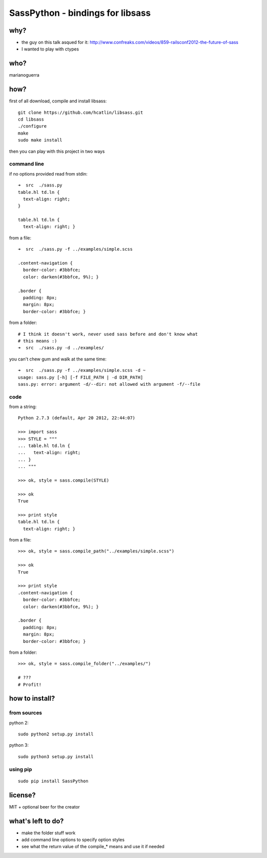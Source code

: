 SassPython - bindings for libsass
=================================

why?
----

* the guy on this talk asqued for it: http://www.confreaks.com/videos/859-railsconf2012-the-future-of-sass
* I wanted to play with ctypes

who?
----

marianoguerra

how?
----

first of all download, compile and install libsass::

        git clone https://github.com/hcatlin/libsass.git
        cd libsass
        ./configure
        make
        sudo make install

then you can play with this project in two ways

command line
............

if no options provided read from stdin::

        ➜  src  ./sass.py                           
        table.hl td.ln {
          text-align: right;
        }

        table.hl td.ln {
          text-align: right; }

from a file::

        ➜  src  ./sass.py -f ../examples/simple.scss

        .content-navigation {
          border-color: #3bbfce;
          color: darken(#3bbfce, 9%); }

        .border {
          padding: 8px;
          margin: 8px;
          border-color: #3bbfce; }

from a folder:

.. image:: http://chzscience.files.wordpress.com/2011/11/funny-science-news-experiments-memes-dog-science-fuzzy-logic.jpg

::

        # I think it doesn't work, never used sass before and don't know what
        # this means :)
        ➜  src  ./sass.py -d ../examples/

you can't chew gum and walk at the same time::

        ➜  src  ./sass.py -f ../examples/simple.scss -d ~
        usage: sass.py [-h] [-f FILE_PATH | -d DIR_PATH]
        sass.py: error: argument -d/--dir: not allowed with argument -f/--file

code
....

from a string::

        Python 2.7.3 (default, Apr 20 2012, 22:44:07) 

        >>> import sass
        >>> STYLE = """
        ... table.hl td.ln {
        ...   text-align: right;
        ... }
        ... """

        >>> ok, style = sass.compile(STYLE)

        >>> ok
        True

        >>> print style
        table.hl td.ln {
          text-align: right; }

from a file::

        >>> ok, style = sass.compile_path("../examples/simple.scss")

        >>> ok
        True

        >>> print style
        .content-navigation {
          border-color: #3bbfce;
          color: darken(#3bbfce, 9%); }

        .border {
          padding: 8px;
          margin: 8px;
          border-color: #3bbfce; }

from a folder::

        >>> ok, style = sass.compile_folder("../examples/")
        
        # ???
        # Profit!

how to install?
---------------

from sources
............

python 2::

        sudo python2 setup.py install

python 3::

        sudo python3 setup.py install

using pip
.........

::

        sudo pip install SassPython

license?
--------

MIT + optional beer for the creator

what's left to do?
------------------

* make the folder stuff work
* add command line options to specify option styles
* see what the return value of the compile_* means and use it if needed
